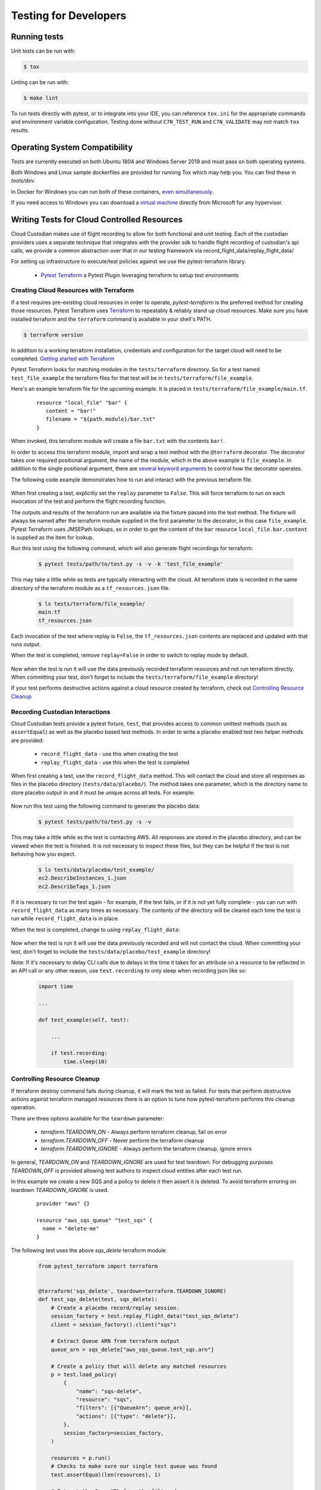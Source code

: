 .. _developer-tests:

Testing for Developers
======================

Running tests
-------------

Unit tests can be run with:

.. code-block:: bash

   $ tox

Linting can be run with:

.. code-block:: bash

  $ make lint

To run tests directly with pytest, or to integrate into your IDE, you can reference
``tox.ini`` for the appropriate commands and environment variable configuration.
Testing done without ``C7N_TEST_RUN`` and ``C7N_VALIDATE`` may not match ``tox`` results.

Operating System Compatibility
------------------------------

Tests are currently executed on both Ubuntu 1804 and Windows Server 2019
and must pass on both operating systems.

Both Windows and Linux sample dockerfiles are provided for running Tox which may help you.
You can find these in `tools/dev`.

In Docker for Windows you can run both of these containers,
`even simultaneously <https://docs.microsoft.com/en-us/virtualization/windowscontainers/deploy-containers/linux-containers>`_.


If you need access to Windows you can download a
`virtual machine <https://developer.microsoft.com/en-us/windows/downloads/virtual-machines>`_
directly from Microsoft for any hypervisor.


Writing Tests for Cloud Controlled Resources
--------------------------------------------

Cloud Custodian makes use of flight recording to allow for both
functional and unit testing. Each of the custodian providers uses a
separate technique that integrates with the provider sdk to handle
flight recording of custodian's api calls, we provide a common
abstraction over that in our testing framework via
record_flight_data/replay_flight_data/

For setting up infrastructure to execute/test policies against we use
the pytest-terraform library.

  - `Pytest Terraform <https://github.com/cloud-custodian/pytest-terraform>`_ a Pytest Plugin leveraging terraform to setup test environments

.. _Creating Tests:

Creating Cloud Resources with Terraform
~~~~~~~~~~~~~~~~~~~~~~~~~~~~~~~~~~~~~~~

If a test requires pre-existing cloud resources in order to operate,
`pytest-terraform` is the preferred method for creating those
resources.  Pytest Terraform uses `Terraform <https://terraform.io>`_
to repeatably & reliably stand up cloud resources.  Make sure you have
installed terraform and the ``terraform`` command is available in your
shell's PATH.

.. code-block:: shell

  $ terraform version

In addition to a working terraform installation, credentials and configuration for the target cloud will need to be completed.
`Getting started with Terraform <https://learn.hashicorp.com/terraform>`_

Pytest Terraform looks for matching modules in the ``tests/terraform`` directory.
So for a test named ``test_file_example`` the terraform files for that test will be in ``tests/terraform/file_example``.

Here's an example terraform file for the upcoming example.
It is placed in ``tests/terraform/file_example/main.tf``.

  ::

    resource "local_file" "bar" {
       content = "bar!"
       filename = "${path.module}/bar.txt"
    }

When invoked, this terraform module will create a file ``bar.txt`` with the contents ``bar!``.

In order to access this terraform module, import and wrap a test
method with the ``@terraform`` decorator.  The decorator takes one
required positional argument, the name of the module, which in the
above example is ``file_example``.  In addition to the single
positional argument, there are `several keyword arguments
<https://github.com/cloud-custodian/pytest-terraform#usage>`_ to
control how the decorator operates.

The following code example demonstrates how to run and interact with the previous terraform file.

  .. code-block:: python
    :emphasize-lines: 1

    @terraform('file_example', replay=False)
    def test_file_example(file_example):
        assert file_example['local_file.bar.content'] == 'bar!'

When first creating a test, explicitly set the ``replay`` parameter to
``False``.  This will force terraform to run on each invocation of the
test and perform the flight recording function.

The outputs and results of the terraform run are available via the
fixture passed into the test method.  The fixture will always be named
after the terraform module supplied in the first parameter to the
decorator, in this case ``file_example``.  Pytest Terraform uses
JMSEPath lookups, so in order to get the content of the ``bar``
resource ``local_file.bar.content`` is supplied as the item for
lookup.

Run this test using the following command, which will also generate flight recordings for terraform:

  .. code-block:: shell

    $ pytest tests/path/to/test.py -s -v -k 'test_file_example'

This may take a little while as tests are typically interacting with the cloud.
All terraform state is recorded in the same directory of the terraform module as a ``tf_resources.json`` file.

  .. code-block:: shell

    $ ls tests/terraform/file_example/
    main.tf
    tf_resources.json

Each invocation of the test where replay is ``False``, the ``tf_resources.json`` contents are replaced and updated with that runs output.

When the test is completed, remove ``replay=False`` in order to switch to replay mode by default.

  .. code-block:: python
    :emphasize-lines: 1

    @terraform('file_example')
    def test_file_example(file_example):

        assert file_example['local_file.bar.content'] == 'bar!'

Now when the test is run it will use the data previously recorded terraform resources and not run terraform directly.
When committing your test, don't forget to include the ``tests/terraform/file_example`` directory!

If your test performs destructive actions against a cloud resource created by terraform, check out `Controlling Resource Cleanup`_

Recording Custodian Interactions
~~~~~~~~~~~~~~~~~~~~~~~~~~~~~~~~

Cloud Custodian tests provide a pytest fixture, ``test``, that provides access to
common unittest methods (such as ``assertEqual``) as well as the placebo based test methods.
In order to write a placebo enabled test two helper methods are provided:

  - ``record_flight_data`` - use this when creating the test
  - ``replay_flight_data`` - use this when the test is completed

When first creating a test, use the ``record_flight_data`` method.  This will
contact the cloud and store all responses as files in the placebo directory
(``tests/data/placebo/``).  The method takes one parameter, which is the directory
name to store placebo output in and it must be unique across all tests.  For
example:

  .. code-block:: python
    :emphasize-lines: 2

    def test_example(test):
        session_factory = test.record_flight_data('test_example')

        policy = {
            'name': 'list-ec2-instances',
            'resource': 'aws.ec2',
        }

        policy = test.load_policy(
            policy,
            session_factory=session_factory
        )

        resources = policy.run()
        test.assertEqual(len(resources), 1)

Now run this test using the following command to generate the placebo data:

  .. code-block:: shell

    $ pytest tests/path/to/test.py -s -v

This may take a little while as the test is contacting AWS.
All responses are stored in the placebo directory, and can be viewed when the test is
finished.  It is not necessary to inspect these files, but they can be helpful
if the test is not behaving how you expect.

  .. code-block:: shell

    $ ls tests/data/placebo/test_example/
    ec2.DescribeInstances_1.json
    ec2.DescribeTags_1.json

If it is necessary to run the test again - for example, if the test fails, or if
it is not yet fully complete - you can run with ``record_flight_data`` as many
times as necessary.  The contents of the directory will be cleared each time the
test is run while ``record_flight_data`` is in place.

When the test is completed, change to using ``replay_flight_data``:

  .. code-block:: python
    :emphasize-lines: 2

    def test_example(self, test):
        session_factory = test.replay_flight_data('test_example')

        ...

Now when the test is run it will use the data previously recorded and will not
contact the cloud.  When committing your test, don't forget to include the
``tests/data/placebo/test_example`` directory!

Note: If it's necessary to delay CLI calls due to delays in the time it takes
for an attribute on a resource to be reflected in an API call or any other reason,
use ``test.recording`` to only sleep when recording json like so:

  .. code-block:: python

    import time

    ...

    def test_example(self, test):

        ...

        if test.recording:
            time.sleep(10)


Controlling Resource Cleanup
~~~~~~~~~~~~~~~~~~~~~~~~~~~~

If terraform destroy command fails during cleanup, it will mark the test as failed.
For tests that perform destructive actions against terraform managed resources there is
an option to tune how pytest-terraform performs this cleanup operation.

There are three options available for the ``teardown`` parameter:

  - `terraform.TEARDOWN_ON`  - Always perform terraform cleanup, fail on error
  - `terraform.TEARDOWN_OFF` - Never perform the terraform cleanup
  - `terraform.TEARDOWN_IGNORE` - Always perform the terraform cleanup, ignore errors

In general, `TEARDOWN_ON` and `TEARDOWN_IGNORE` are used for test teardown.
For debugging purposes `TEARDOWN_OFF` is provided allowing test authors
to inspect cloud entities after each test run.

In this example we create a new SQS and a policy to delete it then assert it is
deleted. To avoid terraform erroring on teardown `TEARDOWN_IGNORE` is used.

  ::

    provider "aws" {}

    resource "aws_sqs_queue" "test_sqs" {
      name = "delete-me"
    }

The following test uses the above `sqs_delete` terraform module:

  .. code-block:: python

    from pytest_terraform import terraform


    @terraform('sqs_delete', teardown=terraform.TEARDOWN_IGNORE)
    def test_sqs_delete(test, sqs_delete):
        # Create a placebo record/replay session.
        session_factory = test.replay_flight_data("test_sqs_delete")
        client = session_factory().client("sqs")

        # Extract Queue ARN from terraform output
        queue_arn = sqs_delete["aws_sqs_queue.test_sqs.arn"]

        # Create a policy that will delete any matched resources
        p = test.load_policy(
            {
                "name": "sqs-delete",
                "resource": "sqs",
                "filters": [{"QueueArn": queue_arn}],
                "actions": [{"type": "delete"}],
            },
            session_factory=session_factory,
        )

        resources = p.run()
        # Checks to make sure our single test queue was found
        test.assertEqual(len(resources), 1)

        # Extract the QueueURL from the filtered resource
        queue_url = resources[0]['QueueUrl']

        # Attempt to delete the queue and expect AWS API to produce an error
        pytest.raises(ClientError, client.purge_queue, QueueUrl=queue_url)

.. _Converting Tests:

Converting older functional tests
---------------------------------

Before the introduction of pytest-terraform many functional tests were wrapped
with ``@functional`` and used class-based tests which inherited ``BaseTest``.

To convert a previous functional testing to use the preferred pytest-terraform method
outlined above, first move the method to either a base class which does not inherit
``BaseTest`` as pytest does not support fixtures with unittest derived classes, alternatively
convert the test to a function.

Once the test method has been relocated, replace any references to ``@functional``
with the appropriate ``@terraform`` decorator from `Creating Cloud Resources with Terraform`_.

Finally, replace all mentions of ``self`` with the ``test`` fixture outlined in `Recording Custodian Interactions`_
Before committing any changes, the tests should be run explicitly in record mode
to capture all new changes in flight data.

Below is an example, older, functional test

.. code-block:: python

  class TestSqs(BaseTest):

      @functional
      def test_sqs_delete(self):
          session_factory = self.replay_flight_data("test_sqs_delete")
          client = session_factory().client("sqs")
          client.create_queue(QueueName="test-sqs")
          queue_url = client.get_queue_url(QueueName="test-sqs")["QueueUrl"]

          p = self.load_policy(
              {
                  "name": "sqs-delete",
                  "resource": "sqs",
                  "filters": [{"QueueUrl": queue_url}],
                  "actions": [{"type": "delete"}],
              },
              session_factory=session_factory,
          )
          resources = p.run()
          self.assertEqual(len(resources), 1)
          self.assertRaises(ClientError, client.purge_queue, QueueUrl=queue_url)
          if self.recording:
              time.sleep(60)


This can be replaced with a new ``sqs_delete`` terraform module and the following code:

.. code-block:: python

  from pytest_terraform import terraform


  @terraform('sqs_delete', teardown=terraform.TEARDOWN_IGNORE)
  def test_sqs_delete(test, sqs_delete):
      session_factory = test.replay_flight_data("test_sqs_delete")
      client = session_factory().client("sqs")

      queue_arn = sqs_delete["aws_sqs_queue.test_sqs.arn"]

      p = test.load_policy(
          {
              "name": "sqs-delete",
              "resource": "sqs",
              "filters": [{"QueueArn": queue_arn}],
              "actions": [{"type": "delete"}],
          },
          session_factory=session_factory,
      )

      resources = p.run()
      test.assertEqual(len(resources), 1)
      queue_url = resources[0]['QueueUrl']
      pytest.raises(ClientError, client.purge_queue, QueueUrl=queue_url)
